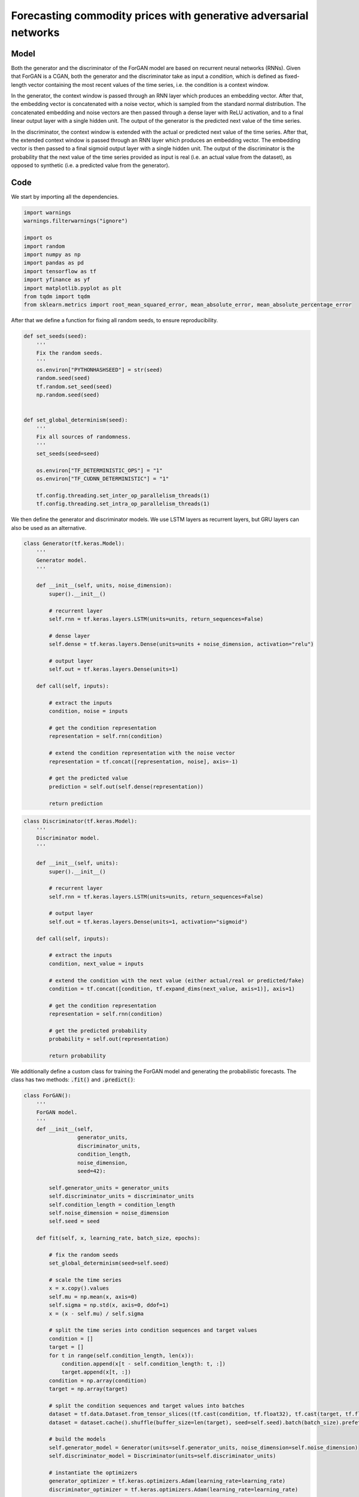 .. meta::
   :thumbnail: https://fg-research.com/_static/thumbnail.png
   :description: Forecasting commodity prices with generative adversarial networks
   :keywords: Time Series, Generative Adversarial Networks, Forecasting, Commodities, Finance

######################################################################################
Forecasting commodity prices with generative adversarial networks
######################################################################################

.. raw:: html

    <p>
    Forecasting commodity prices is a particularly challenging task due to the intricate interplay of
    supply and demand dynamics, geopolitical factors, and market sentiment fluctuations.
    Deep learning models have been shown to be more effective than traditional statistical models at
    capturing the complex and non-linear relationships inherent in commodity markets
    <a href="#references">[1]</a>.
    </p>

    <p>
    Generative adversarial networks (GANs) <a href="#references">[2]</a>, which have led to substantial
    advancements in natural language processing and computer vision, have also found several use cases
    in the time series domain <a href="#references">[3]</a>. The application of GANs to time series is
    not restricted to data generation for augmentation or anonymization purposes, but extends to numerous
    other tasks, including, but not limited to, time series forecasting.
    </p>

    <p>
    In this post, we will focus on the ForGAN model introduced in <a href="#references">[4]</a>,
    a conditional GAN (CGAN) <a href="#references">[5]</a> for probabilistic one-step-ahead forecasting
    of univariate time series. We will implement the ForGAN model in TensorFlow, and use it for forecasting
    the daily prices of Bloomberg Commodity Index (BCOM), a leading commodities benchmark.
    </p>

    <p>
    We will download the daily close prices of Bloomberg Commodity Index from the 28<sup>th</sup> of July 2022 to
    the 26<sup>th</sup> of July 2024 from <a href="https://finance.yahoo.com" target="_blank">Yahoo! Finance</a>.
    We will train the model on the data up to the 12<sup>th</sup> of June 2024, and use the trained model to predict
    the subsequent 30 days of data up to the 26<sup>th</sup> of July 2024. We will find that the ForGAN model achieves
    a mean absolute percentage error of less than 1% over the considered 30-days period.
    </p>

******************************************
Model
******************************************
Both the generator and the discriminator of the ForGAN model are based on recurrent neural networks (RNNs).
Given that ForGAN is a CGAN, both the generator and the discriminator take as input a *condition*, which is
defined as fixed-length vector containing the most recent values of the time series, i.e. the condition
is a context window.

In the generator, the context window is passed through an RNN layer which produces an embedding vector.
After that, the embedding vector is concatenated with a noise vector, which is sampled from the standard
normal distribution. The concatenated embedding and noise vectors are then passed through a dense layer
with ReLU activation, and to a final linear output layer with a single hidden unit.
The output of the generator is the predicted next value of the time series.

In the discriminator, the context window is extended with the actual or predicted next value of the time series.
After that, the extended context window is passed through an RNN layer which produces an embedding vector.
The embedding vector is then passed to a final sigmoid output layer with a single hidden unit.
The output of the discriminator is the probability that the next value of the time series provided as input
is real (i.e. an actual value from the dataset), as opposed to synthetic (i.e. a predicted value from the generator).

.. raw:: html

    <img
        id="commodity-forecasting-forgan-diagram"
        class="blog-post-image"
        alt="ForGAN architecture"
        src=https://fg-research-blog.s3.eu-west-1.amazonaws.com/commodity-forecasting-forgan/diagram.png
    />

    <p class="blog-post-image-caption">ForGAN architecture.</p>

******************************************
Code
******************************************

We start by importing all the dependencies.

.. code:: python

    import warnings
    warnings.filterwarnings("ignore")

    import os
    import random
    import numpy as np
    import pandas as pd
    import tensorflow as tf
    import yfinance as yf
    import matplotlib.pyplot as plt
    from tqdm import tqdm
    from sklearn.metrics import root_mean_squared_error, mean_absolute_error, mean_absolute_percentage_error

After that we define a function for fixing all random seeds, to ensure reproducibility.

.. code:: python

    def set_seeds(seed):
        '''
        Fix the random seeds.
        '''
        os.environ["PYTHONHASHSEED"] = str(seed)
        random.seed(seed)
        tf.random.set_seed(seed)
        np.random.seed(seed)


    def set_global_determinism(seed):
        '''
        Fix all sources of randomness.
        '''
        set_seeds(seed=seed)

        os.environ["TF_DETERMINISTIC_OPS"] = "1"
        os.environ["TF_CUDNN_DETERMINISTIC"] = "1"

        tf.config.threading.set_inter_op_parallelism_threads(1)
        tf.config.threading.set_intra_op_parallelism_threads(1)

We then define the generator and discriminator models. We use LSTM layers as recurrent layers,
but GRU layers can also be used as an alternative.

.. code:: python

    class Generator(tf.keras.Model):
        '''
        Generator model.
        '''

        def __init__(self, units, noise_dimension):
            super().__init__()

            # recurrent layer
            self.rnn = tf.keras.layers.LSTM(units=units, return_sequences=False)

            # dense layer
            self.dense = tf.keras.layers.Dense(units=units + noise_dimension, activation="relu")

            # output layer
            self.out = tf.keras.layers.Dense(units=1)

        def call(self, inputs):

            # extract the inputs
            condition, noise = inputs

            # get the condition representation
            representation = self.rnn(condition)

            # extend the condition representation with the noise vector
            representation = tf.concat([representation, noise], axis=-1)

            # get the predicted value
            prediction = self.out(self.dense(representation))

            return prediction

.. code:: python

    class Discriminator(tf.keras.Model):
        '''
        Discriminator model.
        '''

        def __init__(self, units):
            super().__init__()

            # recurrent layer
            self.rnn = tf.keras.layers.LSTM(units=units, return_sequences=False)

            # output layer
            self.out = tf.keras.layers.Dense(units=1, activation="sigmoid")

        def call(self, inputs):

            # extract the inputs
            condition, next_value = inputs

            # extend the condition with the next value (either actual/real or predicted/fake)
            condition = tf.concat([condition, tf.expand_dims(next_value, axis=1)], axis=1)

            # get the condition representation
            representation = self.rnn(condition)

            # get the predicted probability
            probability = self.out(representation)

            return probability

We additionally define a custom class for training the ForGAN model and generating the probabilistic forecasts.
The class has two methods: :code:`.fit()` and :code:`.predict()`:

.. raw:: html
    <ul

    <li style="line-height: 1.75rem; margin-top: 1.75rem">The <code>.fit()</code> method scales the
    time series, splits the time series into context windows and target values, and trains the
    generator and discriminator models using standard adversarial training with the cross-entropy loss.</li>

    <li style="line-height: 1.75rem; margin-top: 1.75rem">The <code>.predict()</code> method scales
    the time series, splits the time series into context windows, and then passes the context windows
    through the generator together with different randomly generated noise vectors. Each noise vector
    results in different predictions. The predictions are transformed back to the original scale
    before being returned as an output.</li>

    </ul>

.. code:: python

    class ForGAN():
        '''
        ForGAN model.
        '''
        def __init__(self,
                     generator_units,
                     discriminator_units,
                     condition_length,
                     noise_dimension,
                     seed=42):

            self.generator_units = generator_units
            self.discriminator_units = discriminator_units
            self.condition_length = condition_length
            self.noise_dimension = noise_dimension
            self.seed = seed

        def fit(self, x, learning_rate, batch_size, epochs):

            # fix the random seeds
            set_global_determinism(seed=self.seed)

            # scale the time series
            x = x.copy().values
            self.mu = np.mean(x, axis=0)
            self.sigma = np.std(x, axis=0, ddof=1)
            x = (x - self.mu) / self.sigma

            # split the time series into condition sequences and target values
            condition = []
            target = []
            for t in range(self.condition_length, len(x)):
                condition.append(x[t - self.condition_length: t, :])
                target.append(x[t, :])
            condition = np.array(condition)
            target = np.array(target)

            # split the condition sequences and target values into batches
            dataset = tf.data.Dataset.from_tensor_slices((tf.cast(condition, tf.float32), tf.cast(target, tf.float32)))
            dataset = dataset.cache().shuffle(buffer_size=len(target), seed=self.seed).batch(batch_size).prefetch(tf.data.experimental.AUTOTUNE)

            # build the models
            self.generator_model = Generator(units=self.generator_units, noise_dimension=self.noise_dimension)
            self.discriminator_model = Discriminator(units=self.discriminator_units)

            # instantiate the optimizers
            generator_optimizer = tf.keras.optimizers.Adam(learning_rate=learning_rate)
            discriminator_optimizer = tf.keras.optimizers.Adam(learning_rate=learning_rate)

            # define the loss function
            bce = tf.keras.losses.BinaryCrossentropy(from_logits=False)

            # define the training loop
            @tf.function
            def train_step(data):
                with tf.GradientTape() as generator_tape, tf.GradientTape() as discriminator_tape:

                    # extract the condition sequences and the target values
                    condition, target = data

                    # generate the noise vector
                    noise = tf.random.normal(shape=(len(condition), self.noise_dimension))

                    # generate the target values
                    prediction = self.generator_model(inputs=[condition, noise])

                    # pass the actual and the generated target values to the discriminator
                    target_probability = self.discriminator_model(inputs=[condition, target])
                    prediction_probability = self.discriminator_model(inputs=[condition, prediction])

                    # calculate the generator loss
                    generator_loss = bce(y_true=tf.ones_like(prediction_probability), y_pred=prediction_probability)

                    # calculate the discriminator loss
                    discriminator_loss = bce(y_true=tf.ones_like(target_probability), y_pred=target_probability) + \
                                         bce(y_true=tf.zeros_like(prediction_probability), y_pred=prediction_probability)

                # calculate the gradients
                generator_gradients = generator_tape.gradient(generator_loss, self.generator_model.trainable_variables)
                discriminator_gradients = discriminator_tape.gradient(discriminator_loss, self.discriminator_model.trainable_variables)

                # update the weights
                generator_optimizer.apply_gradients(zip(generator_gradients, self.generator_model.trainable_variables))
                discriminator_optimizer.apply_gradients(zip(discriminator_gradients, self.discriminator_model.trainable_variables))

                return generator_loss, discriminator_loss

            # train the models
            pbar = tqdm(range(epochs))
            for epoch in pbar:
                for data in dataset:
                    generator_loss, discriminator_loss = train_step(data)
                pbar.set_description_str("Epoch: {}  Generator Loss: {:.4f}  Discriminator Loss: {:.4f}".format(1 + epoch, generator_loss, discriminator_loss))

        def predict(self, x, samples):

            # fix the random seeds
            set_global_determinism(seed=self.seed)

            # scale the time series
            x = x.copy().values
            x = (x - self.mu) / self.sigma

            # split the time series into condition sequences
            condition = []
            for t in range(self.condition_length, len(x) + 1):
                condition.append(x[t - self.condition_length: t, :])
            condition = np.array(condition)

            # generate the predicted target values
            predictions = []

            # loop across the number of samples to be generated
            for _ in range(samples):

                # generate the noise vector
                noise = tf.random.normal(shape=(len(condition), self.noise_dimension))

                # generate the predicted target values
                prediction = self.generator_model(inputs=[condition, noise]).numpy()

                # transform the predicted target values back to the original scale
                prediction = self.mu + self.sigma * prediction

                # save the predicted target values
                predictions.append(prediction)

            # cast the predicted target values to array
            predictions = np.concatenate(predictions, axis=1)

            return predictions

.. raw:: html

    <p>
    Next, we download the daily close price time series of Bloomberg Commodity Index
    from the 28<sup>th</sup> of July 2022 to the 26<sup>th</sup> of July 2024 using the
    <a href="https://github.com/ranaroussi/yfinance" target="_blank">Yahoo! Finance Python API</a>.
    The dataset contains 502 daily observations.
    </p>

.. code:: python

    # download the data
    ticker = "^BCOM"
    dataset = yf.download(ticker, start="2022-07-28", end="2024-07-27")
    dataset = dataset[["Close"]].rename(columns={"Close": ticker})

.. raw:: html

    <img
        id="commodity-forecasting-forgan-time-series"
        class="blog-post-image"
        alt="Bloomberg Commodity Index from 2022-07-28 to 2024-07-26"
        src=https://fg-research-blog.s3.eu-west-1.amazonaws.com/commodity-forecasting-forgan/time_series_light.png
    />

    <p class="blog-post-image-caption">Bloomberg Commodity Index from 2022-07-28 to 2024-07-26.</p>

We set aside the last 30 days for testing, and use all the previous data for training.
We use a context window of 5 days, meaning that we use the last 5 prices as input to forecast the next day's price.
We set the number of hidden units of the LSTM layer equal to 256 for the generator and to 64 for the discriminator.
We set the length of the noise vectors equal to 10.
We train the model for 100 epochs with a batch size of 64 and a learning rate of 0.001.

.. code:: python

    # define the hyperparameters
    test_size = 30
    generator_units = 256
    discriminator_units = 64
    condition_length = 5
    noise_dimension = 10
    learning_rate = 0.001
    batch_size = 64
    epochs = 100

.. code:: python

    # split the data
    training_dataset = dataset.iloc[:- test_size]
    test_dataset = dataset.iloc[- test_size - condition_length: -1]

.. code:: python

    # instantiate the model
    model = ForGAN(
        generator_units=generator_units,
        discriminator_units=discriminator_units,
        condition_length=condition_length,
        noise_dimension=noise_dimension,
    )

    # train the model
    model.fit(
        x=training_dataset,
        learning_rate=learning_rate,
        batch_size=batch_size,
        epochs=epochs,
    )

After the model has been trained, we generate the one-step-ahead predictions over the test set.
We generate 100 prices for each of the 30 days in the test set.

.. code:: python

    # generate the model predictions
    predictions = model.predict(x=test_dataset, samples=100)

.. code:: python

    predictions.shape

.. code-block:: console

    (30, 100)

We then summarize the 100 generated prices by calculating different quantiles.
For convenience, we include the actual values of the time series in the same data frame.

.. code:: python

    # summarize the model predictions
    predictions = pd.DataFrame(
        data={
            "actual": dataset.iloc[- test_size:].values.flatten(),
            "median": np.median(predictions, axis=1),
            "q005": np.quantile(predictions, 0.005, axis=1),
            "q10": np.quantile(predictions, 0.10, axis=1),
            "q90": np.quantile(predictions, 0.90, axis=1),
            "q995": np.quantile(predictions, 0.995, axis=1),
        },
        index=dataset.index[- test_size:]
    )

.. code:: python

    predictions.shape

.. code-block:: console

    (30, 6)

.. code:: python

    predictions.head()

.. raw:: html

    <img
        id="commodity-forecasting-forgan-predictions-head"
        class="blog-post-image"
        alt="First 3 rows of predictions"
        src=https://fg-research-blog.s3.eu-west-1.amazonaws.com/commodity-forecasting-forgan/predictions_head_light.png
    />

.. code:: python

    predictions.tail()

.. raw:: html

    <img
        id="commodity-forecasting-forgan-predictions-tail"
        class="blog-post-image"
        alt="Last 3 rows of predictions"
        src=https://fg-research-blog.s3.eu-west-1.amazonaws.com/commodity-forecasting-forgan/predictions_tail_light.png
    />

.. raw:: html

    <img
        id="commodity-forecasting-forgan-predictions"
        class="blog-post-image"
        alt="Actual and predicted prices from 2024-06-13 to 2024-07-26"
        src=https://fg-research-blog.s3.eu-west-1.amazonaws.com/commodity-forecasting-forgan/predictions_light.png
    />

    <p class="blog-post-image-caption">Actual and predicted prices over the test set (from 2024-06-13 to 2024-07-26).</p>

Finally, we calculate the root mean squared error (RMSE), mean absolute error (MAE) and
mean absolute percentage error (MAPE) of the one-step-ahead predictions over the test set.

.. note::

    Note that we use the median as point forecast.

.. code:: python

    # evaluate the model predictions
    metrics = pd.DataFrame(
        columns=["Metric", "Value"],
        data=[
            {"Metric": "RMSE", "Value": format(root_mean_squared_error(y_true=predictions["actual"], y_pred=predictions["median"]), ".4f")},
            {"Metric": "MAE", "Value": format(mean_absolute_error(y_true=predictions["actual"], y_pred=predictions["median"]), ".4f")},
            {"Metric": "MAPE", "Value": format(mean_absolute_percentage_error(y_true=predictions["actual"], y_pred=predictions["median"]), ".4f")},
        ]
    )

We find that the model achieves a MAPE of less than 1% over the test set.

.. raw:: html

    <img
        id="commodity-forecasting-forgan-metrics"
        class="blog-post-image"
        alt="Performance metrics of predicted prices over the test set (from 2024-06-13 to 2024-07-26)"
        src=https://fg-research-blog.s3.eu-west-1.amazonaws.com/commodity-forecasting-forgan/metrics_light.png
    />

    <p class="blog-post-image-caption">Performance metrics of predicted prices over the test set (from 2024-06-13 to 2024-07-26).</p>

.. tip::

    A Python notebook with the full code is available in our `GitHub <https://github.com/fg-research/blog/blob/master/commodity-forecasting-forgan>`__
    repository.

******************************************
References
******************************************

[1] Ben Ameur, H., Boubaker, S., Ftiti, Z., Louhichi, W., & Tissaoui, K. (2024).
Forecasting commodity prices: empirical evidence using deep learning tools. *Annals of Operations Research*, 339, pp. 349–367.
`doi: 10.1007/s10479-022-05076-6 <https://doi.org/10.1007/s10479-022-05076-6>`__.

[2] Goodfellow, I., Pouget-Abadie, J., Mirza, M., Xu, B., Warde-Farley, D., Ozair, S., Courville, A., & Bengio, Y. (2020).
Generative adversarial networks. *Communications of the ACM*, 63(11), pp. 139-144.
`doi: 10.1145/3422622 <https://doi.org/10.1145/3422622>`__.

[3] Brophy, E., Wang, Z., She, Q., & Ward, T. (2021).
Generative adversarial networks in time series: A survey and taxonomy. *arXiv preprint*.
`doi: 10.48550/arXiv.2107.11098 <https://doi.org/10.48550/arXiv.2107.11098>`__.

[4] Koochali, A., Schichtel, P., Dengel, A., & Ahmed, S. (2019).
Probabilistic forecasting of sensory data with generative adversarial networks – ForGAN. *IEEE Access*, 7, pp. 63868-63880.
`doi: 10.1109/ACCESS.2019.2915544 <https://doi.org/10.1109/ACCESS.2019.2915544>`__.

[5] Mirza, M., & Osindero, S. (2014). Conditional generative adversarial nets. *arXiv preprint*.
`doi: 10.48550/arXiv.1411.1784 <https://doi.org/10.48550/arXiv.1411.1784>`__.
